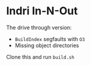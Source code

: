 
* Indri In-N-Out

The drive through version:

- =BuildIndex= segfaults with =O3=
- Missing object directories

Clone this and run =build.sh=
